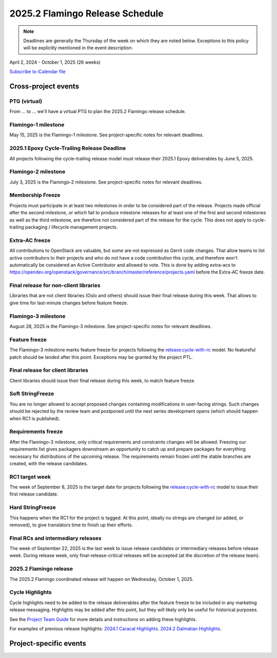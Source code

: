 ================================
2025.2 Flamingo Release Schedule
================================

.. note::

   Deadlines are generally the Thursday of the week on which they are noted
   below. Exceptions to this policy will be explicitly mentioned in the event
   description.

April 2, 2024 - October 1, 2025 (26 weeks)

.. datatemplate::
   :source: schedule.yaml
   :template: schedule_table.tmpl

.. ics::
   :source: schedule.yaml
   :name: Flamingo

`Subscribe to iCalendar file <schedule.ics>`_

Cross-project events
====================

.. _f-vptg:

PTG (virtual)
-------------

From ... to ... we'll have a virtual PTG to plan the 2025.2 Flamingo
release schedule.

.. _f-1:

Flamingo-1 milestone
---------------------

May 15, 2025 is the Flamingo-1 milestone. See project-specific notes
for relevant deadlines.

.. _f-cycle-trail:

2025.1 Epoxy Cycle-Trailing Release Deadline
----------------------------------------------

All projects following the cycle-trailing release model must release
their 2025.1 Epoxy deliverables by June 5, 2025.

.. _f-2:

Flamingo-2 milestone
---------------------

July 3, 2025 is the Flamingo-2 milestone. See project-specific notes
for relevant deadlines.

.. _f-mf:

Membership Freeze
-----------------

Projects must participate in at least two milestones in order to be considered
part of the release. Projects made official after the second milestone, or
which fail to produce milestone releases for at least one of the first and
second milestones as well as the third milestone, are therefore not considered
part of the release for the cycle. This does not apply to cycle-trailing
packaging / lifecycle management projects.

.. _f-extra-acs:

Extra-AC freeze
---------------

All contributions to OpenStack are valuable, but some are not expressed as
Gerrit code changes. That allow teams to list active contributors to their
projects and who do not have a code contribution this cycle, and therefore won't
automatically be considered an Active Contributor and allowed
to vote. This is done by adding extra-acs to
https://opendev.org/openstack/governance/src/branch/master/reference/projects.yaml
before the Extra-AC freeze date.

.. _f-final-lib:

Final release for non-client libraries
--------------------------------------

Libraries that are not client libraries (Oslo and others) should issue their
final release during this week. That allows to give time for last-minute
changes before feature freeze.

.. _f-3:

Flamingo-3 milestone
---------------------

August 28, 2025 is the Flamingo-3 milestone. See project-specific notes
for relevant deadlines.

.. _f-ff:

Feature freeze
--------------

The Flamingo-3 milestone marks feature freeze for projects following the
`release:cycle-with-rc`_ model. No featureful patch should be landed
after this point. Exceptions may be granted by the project PTL.

.. _release:cycle-with-rc: https://releases.openstack.org/reference/release_models.html#cycle-with-rc

.. _f-final-clientlib:

Final release for client libraries
----------------------------------

Client libraries should issue their final release during this week, to match
feature freeze.

.. _f-soft-sf:

Soft StringFreeze
-----------------

You are no longer allowed to accept proposed changes containing modifications
in user-facing strings. Such changes should be rejected by the review team and
postponed until the next series development opens (which should happen when RC1
is published).

.. _f-rf:

Requirements freeze
-------------------

After the Flamingo-3 milestone, only critical requirements and constraints
changes will be allowed. Freezing our requirements list gives packagers
downstream an opportunity to catch up and prepare packages for everything
necessary for distributions of the upcoming release. The requirements remain
frozen until the stable branches are created, with the release candidates.

.. _f-rc1:

RC1 target week
---------------

The week of September 8, 2025 is the target date for projects following the
`release:cycle-with-rc`_ model to issue their first release candidate.

.. _f-hard-sf:

Hard StringFreeze
-----------------

This happens when the RC1 for the project is tagged. At this point, ideally
no strings are changed (or added, or removed), to give translators time to
finish up their efforts.

.. _f-finalrc:

Final RCs and intermediary releases
-----------------------------------

The week of September 22, 2025 is the last week to issue release
candidates or intermediary releases before release week. During release week,
only final-release-critical releases will be accepted (at the discretion of
the release team).

.. _f-final:

2025.2 Flamingo release
-----------------------

The 2025.2 Flamingo coordinated release will happen on Wednesday, October 1, 2025.

.. _f-cycle-highlights:

Cycle Highlights
----------------

Cycle highlights need to be added to the release deliverables after the
feature freeze to be included in any marketing release messaging.
Highlights may be added after this point, but they will likely only be
useful for historical purposes.

See the `Project Team Guide`_ for more details and instructions on adding
these highlights.

For examples of previous release highlights:
`2024.1 Caracal Highlights <https://releases.openstack.org/caracal/highlights.html>`_.
`2024.2 Dalmatian Highlights <https://releases.openstack.org/dalmatian/highlights.html>`_.

.. _Project Team Guide: https://docs.openstack.org/project-team-guide/release-management.html#cycle-highlights


Project-specific events
=======================

